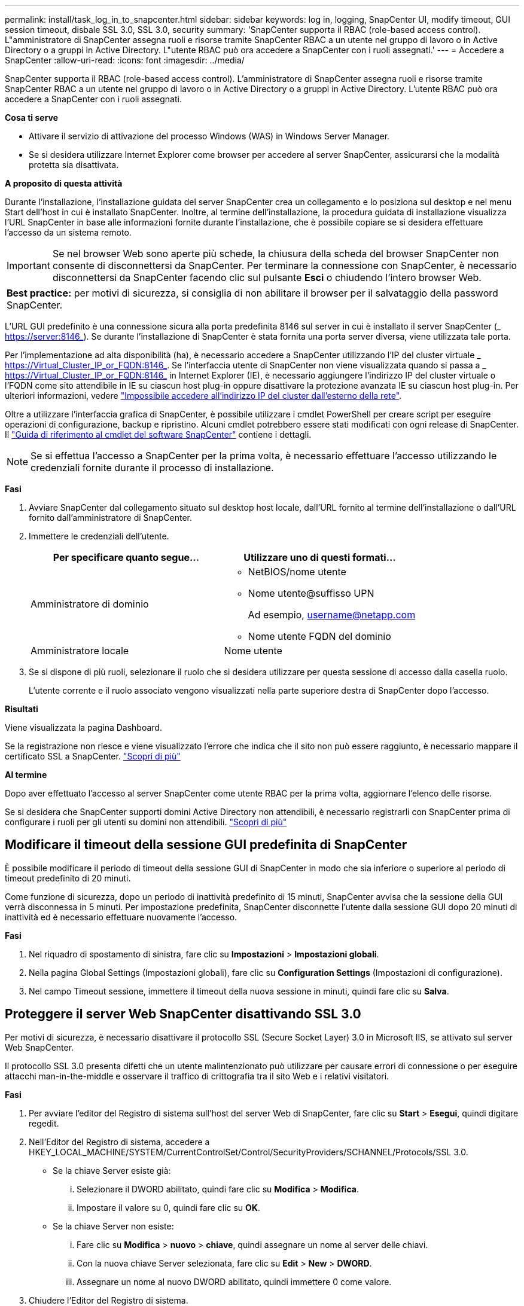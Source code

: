 ---
permalink: install/task_log_in_to_snapcenter.html 
sidebar: sidebar 
keywords: log in, logging, SnapCenter UI, modify timeout, GUI session timeout, disbale SSL 3.0, SSL 3.0, security 
summary: 'SnapCenter supporta il RBAC (role-based access control). L"amministratore di SnapCenter assegna ruoli e risorse tramite SnapCenter RBAC a un utente nel gruppo di lavoro o in Active Directory o a gruppi in Active Directory. L"utente RBAC può ora accedere a SnapCenter con i ruoli assegnati.' 
---
= Accedere a SnapCenter
:allow-uri-read: 
:icons: font
:imagesdir: ../media/


[role="lead"]
SnapCenter supporta il RBAC (role-based access control). L'amministratore di SnapCenter assegna ruoli e risorse tramite SnapCenter RBAC a un utente nel gruppo di lavoro o in Active Directory o a gruppi in Active Directory. L'utente RBAC può ora accedere a SnapCenter con i ruoli assegnati.

*Cosa ti serve*

* Attivare il servizio di attivazione del processo Windows (WAS) in Windows Server Manager.
* Se si desidera utilizzare Internet Explorer come browser per accedere al server SnapCenter, assicurarsi che la modalità protetta sia disattivata.


*A proposito di questa attività*

Durante l'installazione, l'installazione guidata del server SnapCenter crea un collegamento e lo posiziona sul desktop e nel menu Start dell'host in cui è installato SnapCenter. Inoltre, al termine dell'installazione, la procedura guidata di installazione visualizza l'URL SnapCenter in base alle informazioni fornite durante l'installazione, che è possibile copiare se si desidera effettuare l'accesso da un sistema remoto.


IMPORTANT: Se nel browser Web sono aperte più schede, la chiusura della scheda del browser SnapCenter non consente di disconnettersi da SnapCenter. Per terminare la connessione con SnapCenter, è necessario disconnettersi da SnapCenter facendo clic sul pulsante *Esci* o chiudendo l'intero browser Web.

|===


| *Best practice:* per motivi di sicurezza, si consiglia di non abilitare il browser per il salvataggio della password SnapCenter. 
|===
L'URL GUI predefinito è una connessione sicura alla porta predefinita 8146 sul server in cui è installato il server SnapCenter (_ https://server:8146_). Se durante l'installazione di SnapCenter è stata fornita una porta server diversa, viene utilizzata tale porta.

Per l'implementazione ad alta disponibilità (ha), è necessario accedere a SnapCenter utilizzando l'IP del cluster virtuale _ https://Virtual_Cluster_IP_or_FQDN:8146_. Se l'interfaccia utente di SnapCenter non viene visualizzata quando si passa a _ https://Virtual_Cluster_IP_or_FQDN:8146_ in Internet Explorer (IE), è necessario aggiungere l'indirizzo IP del cluster virtuale o l'FQDN come sito attendibile in IE su ciascun host plug-in oppure disattivare la protezione avanzata IE su ciascun host plug-in. Per ulteriori informazioni, vedere https://kb.netapp.com/Advice_and_Troubleshooting/Data_Protection_and_Security/SnapCenter/Unable_to_access_cluster_IP_address_from_outside_network["Impossibile accedere all'indirizzo IP del cluster dall'esterno della rete"^].

Oltre a utilizzare l'interfaccia grafica di SnapCenter, è possibile utilizzare i cmdlet PowerShell per creare script per eseguire operazioni di configurazione, backup e ripristino. Alcuni cmdlet potrebbero essere stati modificati con ogni release di SnapCenter. Il https://library.netapp.com/ecm/ecm_download_file/ECMLP2880726["Guida di riferimento al cmdlet del software SnapCenter"^] contiene i dettagli.


NOTE: Se si effettua l'accesso a SnapCenter per la prima volta, è necessario effettuare l'accesso utilizzando le credenziali fornite durante il processo di installazione.

*Fasi*

. Avviare SnapCenter dal collegamento situato sul desktop host locale, dall'URL fornito al termine dell'installazione o dall'URL fornito dall'amministratore di SnapCenter.
. Immettere le credenziali dell'utente.
+
|===
| Per specificare quanto segue... | Utilizzare uno di questi formati... 


 a| 
Amministratore di dominio
 a| 
** NetBIOS/nome utente
** Nome utente@suffisso UPN
+
Ad esempio, username@netapp.com

** Nome utente FQDN del dominio




 a| 
Amministratore locale
 a| 
Nome utente

|===
. Se si dispone di più ruoli, selezionare il ruolo che si desidera utilizzare per questa sessione di accesso dalla casella ruolo.
+
L'utente corrente e il ruolo associato vengono visualizzati nella parte superiore destra di SnapCenter dopo l'accesso.



*Risultati*

Viene visualizzata la pagina Dashboard.

Se la registrazione non riesce e viene visualizzato l'errore che indica che il sito non può essere raggiunto, è necessario mappare il certificato SSL a SnapCenter. https://kb.netapp.com/?title=Advice_and_Troubleshooting%2FData_Protection_and_Security%2FSnapCenter%2FSnapCenter_will_not_open_with_error_%2522This_site_can%2527t_be_reached%2522["Scopri di più"^]

*Al termine*

Dopo aver effettuato l'accesso al server SnapCenter come utente RBAC per la prima volta, aggiornare l'elenco delle risorse.

Se si desidera che SnapCenter supporti domini Active Directory non attendibili, è necessario registrarli con SnapCenter prima di configurare i ruoli per gli utenti su domini non attendibili. link:../install/task_register_untrusted_active_directory_domains.html["Scopri di più"^]



== Modificare il timeout della sessione GUI predefinita di SnapCenter

È possibile modificare il periodo di timeout della sessione GUI di SnapCenter in modo che sia inferiore o superiore al periodo di timeout predefinito di 20 minuti.

Come funzione di sicurezza, dopo un periodo di inattività predefinito di 15 minuti, SnapCenter avvisa che la sessione della GUI verrà disconnessa in 5 minuti. Per impostazione predefinita, SnapCenter disconnette l'utente dalla sessione GUI dopo 20 minuti di inattività ed è necessario effettuare nuovamente l'accesso.

*Fasi*

. Nel riquadro di spostamento di sinistra, fare clic su *Impostazioni* > *Impostazioni globali*.
. Nella pagina Global Settings (Impostazioni globali), fare clic su *Configuration Settings* (Impostazioni di configurazione).
. Nel campo Timeout sessione, immettere il timeout della nuova sessione in minuti, quindi fare clic su *Salva*.




== Proteggere il server Web SnapCenter disattivando SSL 3.0

Per motivi di sicurezza, è necessario disattivare il protocollo SSL (Secure Socket Layer) 3.0 in Microsoft IIS, se attivato sul server Web SnapCenter.

Il protocollo SSL 3.0 presenta difetti che un utente malintenzionato può utilizzare per causare errori di connessione o per eseguire attacchi man-in-the-middle e osservare il traffico di crittografia tra il sito Web e i relativi visitatori.

*Fasi*

. Per avviare l'editor del Registro di sistema sull'host del server Web di SnapCenter, fare clic su *Start* > *Esegui*, quindi digitare regedit.
. Nell'Editor del Registro di sistema, accedere a HKEY_LOCAL_MACHINE/SYSTEM/CurrentControlSet/Control/SecurityProviders/SCHANNEL/Protocols/SSL 3.0.
+
** Se la chiave Server esiste già:
+
... Selezionare il DWORD abilitato, quindi fare clic su *Modifica* > *Modifica*.
... Impostare il valore su 0, quindi fare clic su *OK*.


** Se la chiave Server non esiste:
+
... Fare clic su *Modifica* > *nuovo* > *chiave*, quindi assegnare un nome al server delle chiavi.
... Con la nuova chiave Server selezionata, fare clic su *Edit* > *New* > *DWORD*.
... Assegnare un nome al nuovo DWORD abilitato, quindi immettere 0 come valore.




. Chiudere l'Editor del Registro di sistema.

